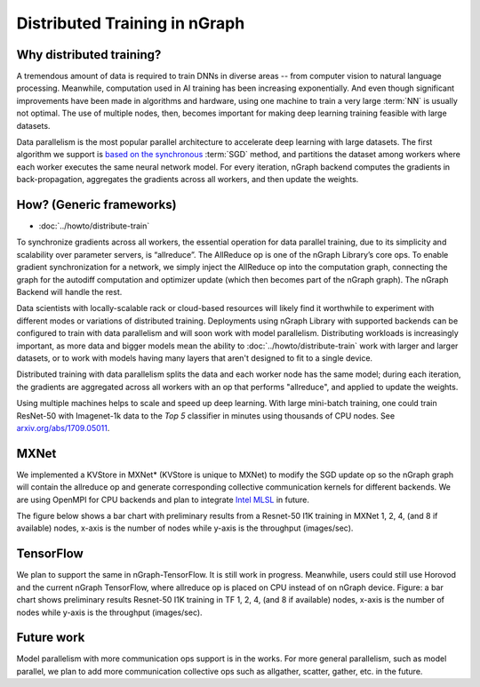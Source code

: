 .. distr/index: 

Distributed Training in nGraph
==============================

Why distributed training?
-------------------------

A tremendous amount of data is required to train DNNs in diverse areas -- from 
computer vision to natural language processing. Meanwhile, computation used in 
AI training has been increasing exponentially. And even though significant 
improvements have been made in algorithms and hardware, using one machine to 
train a very large :term:`NN` is usually not optimal. The use of multiple nodes, 
then, becomes important for making deep learning training feasible with large 
datasets.   

Data parallelism is the most popular parallel architecture to accelerate deep 
learning with large datasets. The first algorithm we support is `based on the 
synchronous`_ :term:`SGD` method, and partitions the dataset among workers 
where each worker executes the same neural network model. For every iteration, 
nGraph backend computes the gradients in back-propagation, aggregates the gradients 
across all workers, and then update the weights. 

How? (Generic frameworks)
-------------------------

* :doc:`../howto/distribute-train`

To synchronize gradients across all workers, the essential operation for data 
parallel training, due to its simplicity and scalability over parameter servers, 
is “allreduce”. The AllReduce op is one of the nGraph Library’s core ops. To 
enable gradient synchronization for a network, we simply inject the AllReduce op 
into the computation graph, connecting the graph for the autodiff computation 
and optimizer update (which then becomes part of the nGraph graph). The 
nGraph Backend will handle the rest. 

Data scientists with locally-scalable rack or cloud-based resources will likely 
find it worthwhile to experiment with different modes or variations of  
distributed training. Deployments using nGraph Library with supported backends 
can be configured to train with data parallelism and will soon work with model 
parallelism. Distributing workloads is increasingly important, as more data and 
bigger models mean the ability to :doc:`../howto/distribute-train` work with 
larger and larger datasets, or to work with models having many layers that 
aren't designed to fit to a single device.  

Distributed training with data parallelism splits the data and each worker 
node has the same model; during each iteration, the gradients are aggregated 
across all workers with an op that performs "allreduce", and applied to update 
the weights.

Using multiple machines helps to scale and speed up deep learning. With large 
mini-batch training, one could train ResNet-50 with Imagenet-1k data to the 
*Top 5* classifier in minutes using thousands of CPU nodes. See 
`arxiv.org/abs/1709.05011`_. 






MXNet
-----

We implemented a KVStore in MXNet\* (KVStore is unique to MXNet) to modify 
the SGD update op so the nGraph graph will contain the allreduce op and generate
corresponding collective communication kernels for different backends. We are 
using OpenMPI for CPU backends and plan to integrate `Intel MLSL`_ in future. 

The figure below shows a bar chart with preliminary results from a Resnet-50 
I1K training in MXNet 1, 2, 4, (and 8 if available) nodes, x-axis is the number 
of nodes while y-axis is the throughput (images/sec).



.. TODO add figure graphics/distributed-training-ngraph-backends.png
   



TensorFlow
----------

We plan to support the same in nGraph-TensorFlow. It is still work in progress.
Meanwhile, users could still use Horovod and the current nGraph TensorFlow, 
where allreduce op is placed on CPU instead of on nGraph device.
Figure: a bar chart shows preliminary results Resnet-50 I1K training in TF 1, 
2, 4, (and 8 if available) nodes, x-axis is the number of nodes while y-axis 
is the throughput (images/sec).

Future work
-----------

Model parallelism with more communication ops support is in the works. For 
more general parallelism, such as model parallel, we plan to add more 
communication collective ops such as allgather, scatter, gather, etc. in 
the future. 


.. _arxiv.org/abs/1709.05011: https://arxiv.org/format/1709.05011
.. _based on the synchronous: https://arxiv.org/format/1602.06709 
.. _Intel MLSL: https://github.com/intel/MLSL/releases
